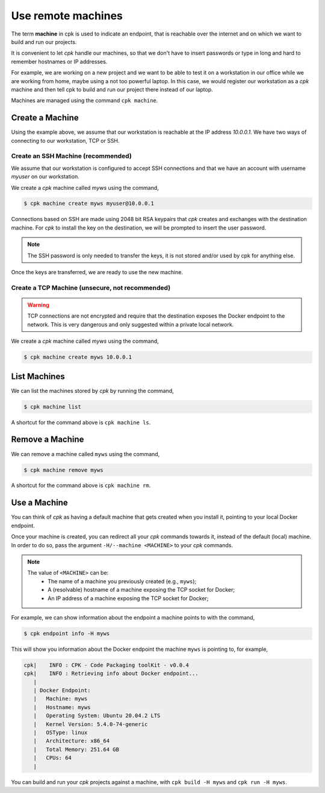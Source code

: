 Use remote machines
===================

The term **machine** in cpk is used to indicate an endpoint, that is
reachable over the internet and on which we want to build and run
our projects.

It is convenient to let `cpk` handle our machines, so that we don't have
to insert passwords or type in long and hard to remember hostnames or
IP addresses.

For example, we are working on a new project and we want to be able to
test it on a workstation in our office while we are working from home,
maybe using a not too powerful laptop.
In this case, we would register our workstation as a `cpk` machine and
then tell cpk to build and run our project there instead of our laptop.

Machines are managed using the command ``cpk machine``.


Create a Machine
----------------

Using the example above, we assume that our workstation is reachable
at the IP address `10.0.0.1`. We have two ways of connecting to our
workstation, TCP or SSH.


Create an SSH Machine (recommended)
~~~~~~~~~~~~~~~~~~~~~~~~~~~~~~~~~~~

We assume that our workstation is configured to accept SSH connections
and that we have an account with username `myuser` on our workstation.

We create a `cpk` machine called `myws` using the command,

.. code-block:: bash

    $ cpk machine create myws myuser@10.0.0.1

Connections based on SSH are made using 2048 bit RSA keypairs that `cpk`
creates and exchanges with the destination machine. For `cpk` to install
the key on the destination, we will be prompted to insert the user password.

.. note::
    The SSH password is only needed to transfer the keys, it is not stored
    and/or used by cpk for anything else.

Once the keys are transferred, we are ready to use the new machine.


Create a TCP Machine (unsecure, not recommended)
~~~~~~~~~~~~~~~~~~~~~~~~~~~~~~~~~~~~~~~~~~~~~~~~

.. warning::
    TCP connections are not encrypted and require that the destination
    exposes the Docker endpoint to the network. This is very dangerous and
    only suggested within a private local network.

We create a `cpk` machine called `myws` using the command,

.. code-block:: bash

    $ cpk machine create myws 10.0.0.1


List Machines
-------------

We can list the machines stored by `cpk` by running the command,

.. code-block:: bash

    $ cpk machine list

A shortcut for the command above is ``cpk machine ls``.


Remove a Machine
----------------

We can remove a machine called ``myws`` using the command,

.. code-block:: bash

    $ cpk machine remove myws

A shortcut for the command above is ``cpk machine rm``.


Use a Machine
-------------

You can think of `cpk` as having a default machine that gets created
when you install it, pointing to your local Docker endpoint.

Once your machine is created, you can redirect all your `cpk`
commands towards it, instead of the default (local) machine.
In order to do so, pass the argument ``-H/--machine <MACHINE>``
to your `cpk` commands.

.. note::
    The value of ``<MACHINE>`` can be:
        - The name of a machine you previously created (e.g., ``myws``);
        - A (resolvable) hostname of a machine exposing the TCP socket for Docker;
        - An IP address of a machine exposing the TCP socket for Docker;

For example, we can show information about the endpoint a machine
points to with the command,

.. code-block:: bash

    $ cpk endpoint info -H myws

This will show you information about the Docker endpoint the machine
``myws`` is pointing to, for example,

.. code-block:: bash

    cpk|    INFO : CPK - Code Packaging toolKit - v0.0.4
    cpk|    INFO : Retrieving info about Docker endpoint...
       |
       | Docker Endpoint:
       |   Machine: myws
       |   Hostname: myws
       |   Operating System: Ubuntu 20.04.2 LTS
       |   Kernel Version: 5.4.0-74-generic
       |   OSType: linux
       |   Architecture: x86_64
       |   Total Memory: 251.64 GB
       |   CPUs: 64
       |

You can build and run your `cpk` projects against a machine, with
``cpk build -H myws`` and ``cpk run -H myws``.
